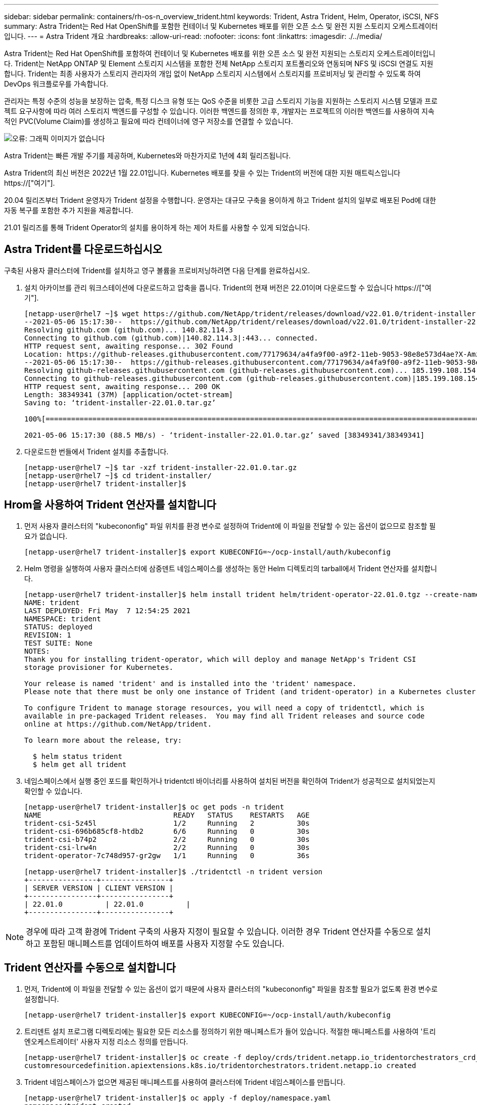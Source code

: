 ---
sidebar: sidebar 
permalink: containers/rh-os-n_overview_trident.html 
keywords: Trident, Astra Trident, Helm, Operator, iSCSI, NFS 
summary: Astra Trident는 Red Hat OpenShift를 포함한 컨테이너 및 Kubernetes 배포를 위한 오픈 소스 및 완전 지원 스토리지 오케스트레이터입니다. 
---
= Astra Trident 개요
:hardbreaks:
:allow-uri-read: 
:nofooter: 
:icons: font
:linkattrs: 
:imagesdir: ./../media/


Astra Trident는 Red Hat OpenShift를 포함하여 컨테이너 및 Kubernetes 배포를 위한 오픈 소스 및 완전 지원되는 스토리지 오케스트레이터입니다. Trident는 NetApp ONTAP 및 Element 스토리지 시스템을 포함한 전체 NetApp 스토리지 포트폴리오와 연동되며 NFS 및 iSCSI 연결도 지원합니다. Trident는 최종 사용자가 스토리지 관리자의 개입 없이 NetApp 스토리지 시스템에서 스토리지를 프로비저닝 및 관리할 수 있도록 하여 DevOps 워크플로우를 가속합니다.

관리자는 특정 수준의 성능을 보장하는 압축, 특정 디스크 유형 또는 QoS 수준을 비롯한 고급 스토리지 기능을 지원하는 스토리지 시스템 모델과 프로젝트 요구사항에 따라 여러 스토리지 백엔드를 구성할 수 있습니다. 이러한 백엔드를 정의한 후, 개발자는 프로젝트의 이러한 백엔드를 사용하여 지속적인 PVC(Volume Claim)를 생성하고 필요에 따라 컨테이너에 영구 저장소를 연결할 수 있습니다.

image:redhat_openshift_image2.png["오류: 그래픽 이미지가 없습니다"]

Astra Trident는 빠른 개발 주기를 제공하며, Kubernetes와 마찬가지로 1년에 4회 릴리즈됩니다.

Astra Trident의 최신 버전은 2022년 1월 22.01입니다. Kubernetes 배포를 찾을 수 있는 Trident의 버전에 대한 지원 매트릭스입니다 https://["여기"].

20.04 릴리즈부터 Trident 운영자가 Trident 설정을 수행합니다. 운영자는 대규모 구축을 용이하게 하고 Trident 설치의 일부로 배포된 Pod에 대한 자동 복구를 포함한 추가 지원을 제공합니다.

21.01 릴리즈를 통해 Trident Operator의 설치를 용이하게 하는 제어 차트를 사용할 수 있게 되었습니다.



== Astra Trident를 다운로드하십시오

구축된 사용자 클러스터에 Trident를 설치하고 영구 볼륨을 프로비저닝하려면 다음 단계를 완료하십시오.

. 설치 아카이브를 관리 워크스테이션에 다운로드하고 압축을 풉니다. Trident의 현재 버전은 22.01이며 다운로드할 수 있습니다 https://["여기"].
+
[listing]
----
[netapp-user@rhel7 ~]$ wget https://github.com/NetApp/trident/releases/download/v22.01.0/trident-installer-22.01.0.tar.gz
--2021-05-06 15:17:30--  https://github.com/NetApp/trident/releases/download/v22.01.0/trident-installer-22.01.0.tar.gz
Resolving github.com (github.com)... 140.82.114.3
Connecting to github.com (github.com)|140.82.114.3|:443... connected.
HTTP request sent, awaiting response... 302 Found
Location: https://github-releases.githubusercontent.com/77179634/a4fa9f00-a9f2-11eb-9053-98e8e573d4ae?X-Amz-Algorithm=AWS4-HMAC-SHA256&X-Amz-Credential=AKIAIWNJYAX4CSVEH53A%2F20210506%2Fus-east-1%2Fs3%2Faws4_request&X-Amz-Date=20210506T191643Z&X-Amz-Expires=300&X-Amz-Signature=8a49a2a1e08c147d1ddd8149ce45a5714f9853fee19bb1c507989b9543eb3630&X-Amz-SignedHeaders=host&actor_id=0&key_id=0&repo_id=77179634&response-content-disposition=attachment%3B%20filename%3Dtrident-installer-22.01.0.tar.gz&response-content-type=application%2Foctet-stream [following]
--2021-05-06 15:17:30--  https://github-releases.githubusercontent.com/77179634/a4fa9f00-a9f2-11eb-9053-98e8e573d4ae?X-Amz-Algorithm=AWS4-HMAC-SHA256&X-Amz-Credential=AKIAIWNJYAX4CSVEH53A%2F20210506%2Fus-east-1%2Fs3%2Faws4_request&X-Amz-Date=20210506T191643Z&X-Amz-Expires=300&X-Amz-Signature=8a49a2a1e08c147d1ddd8149ce45a5714f9853fee19bb1c507989b9543eb3630&X-Amz-SignedHeaders=host&actor_id=0&key_id=0&repo_id=77179634&response-content-disposition=attachment%3B%20filename%3Dtrident-installer-22.01.0.tar.gz&response-content-type=application%2Foctet-stream
Resolving github-releases.githubusercontent.com (github-releases.githubusercontent.com)... 185.199.108.154, 185.199.109.154, 185.199.110.154, ...
Connecting to github-releases.githubusercontent.com (github-releases.githubusercontent.com)|185.199.108.154|:443... connected.
HTTP request sent, awaiting response... 200 OK
Length: 38349341 (37M) [application/octet-stream]
Saving to: ‘trident-installer-22.01.0.tar.gz’

100%[==================================================================================================================>] 38,349,341  88.5MB/s   in 0.4s

2021-05-06 15:17:30 (88.5 MB/s) - ‘trident-installer-22.01.0.tar.gz’ saved [38349341/38349341]
----
. 다운로드한 번들에서 Trident 설치를 추출합니다.
+
[listing]
----
[netapp-user@rhel7 ~]$ tar -xzf trident-installer-22.01.0.tar.gz
[netapp-user@rhel7 ~]$ cd trident-installer/
[netapp-user@rhel7 trident-installer]$
----




== Hrom을 사용하여 Trident 연산자를 설치합니다

. 먼저 사용자 클러스터의 "kubecononfig" 파일 위치를 환경 변수로 설정하여 Trident에 이 파일을 전달할 수 있는 옵션이 없으므로 참조할 필요가 없습니다.
+
[listing]
----
[netapp-user@rhel7 trident-installer]$ export KUBECONFIG=~/ocp-install/auth/kubeconfig
----
. Helm 명령을 실행하여 사용자 클러스터에 삼중덴트 네임스페이스를 생성하는 동안 Helm 디렉토리의 tarball에서 Trident 연산자를 설치합니다.
+
[listing]
----
[netapp-user@rhel7 trident-installer]$ helm install trident helm/trident-operator-22.01.0.tgz --create-namespace --namespace trident
NAME: trident
LAST DEPLOYED: Fri May  7 12:54:25 2021
NAMESPACE: trident
STATUS: deployed
REVISION: 1
TEST SUITE: None
NOTES:
Thank you for installing trident-operator, which will deploy and manage NetApp's Trident CSI
storage provisioner for Kubernetes.

Your release is named 'trident' and is installed into the 'trident' namespace.
Please note that there must be only one instance of Trident (and trident-operator) in a Kubernetes cluster.

To configure Trident to manage storage resources, you will need a copy of tridentctl, which is
available in pre-packaged Trident releases.  You may find all Trident releases and source code
online at https://github.com/NetApp/trident.

To learn more about the release, try:

  $ helm status trident
  $ helm get all trident
----
. 네임스페이스에서 실행 중인 포드를 확인하거나 tridentctl 바이너리를 사용하여 설치된 버전을 확인하여 Trident가 성공적으로 설치되었는지 확인할 수 있습니다.
+
[listing]
----
[netapp-user@rhel7 trident-installer]$ oc get pods -n trident
NAME                               READY   STATUS    RESTARTS   AGE
trident-csi-5z45l                  1/2     Running   2          30s
trident-csi-696b685cf8-htdb2       6/6     Running   0          30s
trident-csi-b74p2                  2/2     Running   0          30s
trident-csi-lrw4n                  2/2     Running   0          30s
trident-operator-7c748d957-gr2gw   1/1     Running   0          36s

[netapp-user@rhel7 trident-installer]$ ./tridentctl -n trident version
+----------------+----------------+
| SERVER VERSION | CLIENT VERSION |
+----------------+----------------+
| 22.01.0          | 22.01.0          |
+----------------+----------------+
----



NOTE: 경우에 따라 고객 환경에 Trident 구축의 사용자 지정이 필요할 수 있습니다. 이러한 경우 Trident 연산자를 수동으로 설치하고 포함된 매니페스트를 업데이트하여 배포를 사용자 지정할 수도 있습니다.



== Trident 연산자를 수동으로 설치합니다

. 먼저, Trident에 이 파일을 전달할 수 있는 옵션이 없기 때문에 사용자 클러스터의 "kubecononfig" 파일을 참조할 필요가 없도록 환경 변수로 설정합니다.
+
[listing]
----
[netapp-user@rhel7 trident-installer]$ export KUBECONFIG=~/ocp-install/auth/kubeconfig
----
. 트리덴트 설치 프로그램 디렉토리에는 필요한 모든 리소스를 정의하기 위한 매니페스트가 들어 있습니다. 적절한 매니페스트를 사용하여 '트리엔오케스트레이터' 사용자 지정 리소스 정의를 만듭니다.
+
[listing]
----
[netapp-user@rhel7 trident-installer]$ oc create -f deploy/crds/trident.netapp.io_tridentorchestrators_crd_post1.16.yaml
customresourcedefinition.apiextensions.k8s.io/tridentorchestrators.trident.netapp.io created
----
. Trident 네임스페이스가 없으면 제공된 매니페스트를 사용하여 클러스터에 Trident 네임스페이스를 만듭니다.
+
[listing]
----
[netapp-user@rhel7 trident-installer]$ oc apply -f deploy/namespace.yaml
namespace/trident created
----
. 연산자에 대한 'erviceAccount', 'clusterRole', 'ClusterRoleBinding', 'erviceAccount', 'PodSecurityPolicy', 또는 연산자 자체에 대한 'erviceAccount' 등 Trident 운용자 구축에 필요한 리소스를 생성한다.
+
[listing]
----
[netapp-user@rhel7 trident-installer]$ oc create -f deploy/bundle.yaml
serviceaccount/trident-operator created
clusterrole.rbac.authorization.k8s.io/trident-operator created
clusterrolebinding.rbac.authorization.k8s.io/trident-operator created
deployment.apps/trident-operator created
podsecuritypolicy.policy/tridentoperatorpods created
----
. 다음 명령을 사용하여 운영자 배포 후 상태를 확인할 수 있습니다.
+
[listing]
----
[netapp-user@rhel7 trident-installer]$ oc get deployment -n trident
NAME               READY   UP-TO-DATE   AVAILABLE   AGE
trident-operator   1/1     1            1           23s
[netapp-user@rhel7 trident-installer]$ oc get pods -n trident
NAME                                READY   STATUS    RESTARTS   AGE
trident-operator-66f48895cc-lzczk   1/1     Running   0          41s
----
. 운영자가 구축되었으므로 이제 Trident를 설치할 수 있습니다. 이를 위해서는 '트리엔오케스트레이터'를 만들어야 합니다.
+
[listing]
----
[netapp-user@rhel7 trident-installer]$ oc create -f deploy/crds/tridentorchestrator_cr.yaml
tridentorchestrator.trident.netapp.io/trident created
[netapp-user@rhel7 trident-installer]$ oc describe torc trident
Name:         trident
Namespace:
Labels:       <none>
Annotations:  <none>
API Version:  trident.netapp.io/v1
Kind:         TridentOrchestrator
Metadata:
  Creation Timestamp:  2021-05-07T17:00:28Z
  Generation:          1
  Managed Fields:
    API Version:  trident.netapp.io/v1
    Fields Type:  FieldsV1
    fieldsV1:
      f:spec:
        .:
        f:debug:
        f:namespace:
    Manager:      kubectl-create
    Operation:    Update
    Time:         2021-05-07T17:00:28Z
    API Version:  trident.netapp.io/v1
    Fields Type:  FieldsV1
    fieldsV1:
      f:status:
        .:
        f:currentInstallationParams:
          .:
          f:IPv6:
          f:autosupportHostname:
          f:autosupportImage:
          f:autosupportProxy:
          f:autosupportSerialNumber:
          f:debug:
          f:enableNodePrep:
          f:imagePullSecrets:
          f:imageRegistry:
          f:k8sTimeout:
          f:kubeletDir:
          f:logFormat:
          f:silenceAutosupport:
          f:tridentImage:
        f:message:
        f:namespace:
        f:status:
        f:version:
    Manager:         trident-operator
    Operation:       Update
    Time:            2021-05-07T17:00:28Z
  Resource Version:  931421
  Self Link:         /apis/trident.netapp.io/v1/tridentorchestrators/trident
  UID:               8a26a7a6-dde8-4d55-9b66-a7126754d81f
Spec:
  Debug:      true
  Namespace:  trident
Status:
  Current Installation Params:
    IPv6:                       false
    Autosupport Hostname:
    Autosupport Image:          netapp/trident-autosupport:21.01
    Autosupport Proxy:
    Autosupport Serial Number:
    Debug:                      true
    Enable Node Prep:           false
    Image Pull Secrets:
    Image Registry:
    k8sTimeout:           30
    Kubelet Dir:          /var/lib/kubelet
    Log Format:           text
    Silence Autosupport:  false
    Trident Image:        netapp/trident:22.01.0
  Message:                Trident installed
  Namespace:              trident
  Status:                 Installed
  Version:                v22.01.0
Events:
  Type    Reason      Age   From                        Message
  ----    ------      ----  ----                        -------
  Normal  Installing  80s   trident-operator.netapp.io  Installing Trident
  Normal  Installed   68s   trident-operator.netapp.io  Trident installed
----
. 네임스페이스에서 실행 중인 포드를 확인하거나 tridentctl 바이너리를 사용하여 설치된 버전을 확인하여 Trident가 성공적으로 설치되었는지 확인할 수 있습니다.
+
[listing]
----
[netapp-user@rhel7 trident-installer]$ oc get pods -n trident
NAME                                READY   STATUS    RESTARTS   AGE
trident-csi-bb64c6cb4-lmd6h         6/6     Running   0          82s
trident-csi-gn59q                   2/2     Running   0          82s
trident-csi-m4szj                   2/2     Running   0          82s
trident-csi-sb9k9                   2/2     Running   0          82s
trident-operator-66f48895cc-lzczk   1/1     Running   0          2m39s

[netapp-user@rhel7 trident-installer]$ ./tridentctl -n trident version
+----------------+----------------+
| SERVER VERSION | CLIENT VERSION |
+----------------+----------------+
| 22.01.0          | 22.01.0          |
+----------------+----------------+
----




== 스토리지에 대한 작업자 노드 준비



=== NFS 를 참조하십시오

대부분의 Kubernetes 배포판에는 Red Hat OpenShift를 포함하여 기본적으로 설치된 NFS 백엔드를 마운트하는 패키지와 유틸리티가 함께 제공됩니다.

그러나 NFSv3의 경우 클라이언트와 서버 간에 동시성을 협상하는 메커니즘이 없습니다. 따라서 서버에서 지원되는 값을 사용하여 수동으로 클라이언트 측 sunrpc 슬롯 테이블 항목의 최대 수를 동기화해야 서버의 창 크기를 줄일 필요 없이 NFS 연결에 대한 최상의 성능을 보장할 수 있습니다.

ONTAP의 경우 지원되는 최대 sunrpc 슬롯 테이블 항목 수는 128개입니다. 즉, ONTAP는 한 번에 128개의 동시 NFS 요청을 지원할 수 있습니다. 그러나 기본적으로 Red Hat CoreOS/Red Hat Enterprise Linux는 연결당 최대 65,536개의 sunrpc 슬롯 테이블 항목을 갖습니다. 이 값은 128로 설정해야 하며, OpenShift에서 Machine Config Operator(MCO)를 사용하여 설정할 수 있습니다.

OpenShift 작업자 노드에서 최대 sunrpc 슬롯 테이블 항목을 수정하려면 다음 단계를 완료하십시오.

. OCP 웹 콘솔에 로그인하여 Compute(컴퓨팅) > Machine Configs(장비 구성) 로 이동합니다. Create Machine Config 를 클릭합니다. YAML 파일을 복사하여 붙여넣은 다음 생성 을 클릭합니다.
+
[source, cli]
----
apiVersion: machineconfiguration.openshift.io/v1
kind: MachineConfig
metadata:
  name: 98-worker-nfs-rpc-slot-tables
  labels:
    machineconfiguration.openshift.io/role: worker
spec:
  config:
    ignition:
      version: 3.2.0
    storage:
      files:
        - contents:
            source: data:text/plain;charset=utf-8;base64,b3B0aW9ucyBzdW5ycGMgdGNwX21heF9zbG90X3RhYmxlX2VudHJpZXM9MTI4Cg==
          filesystem: root
          mode: 420
          path: /etc/modprobe.d/sunrpc.conf
----
. MCO를 생성한 후에는 모든 작업자 노드에 구성을 적용하고 하나씩 재부팅해야 합니다. 전체 과정은 약 20-30분 정도 소요됩니다. 'OC Get MCP'를 사용하여 기계 설정이 적용되었는지 확인하고 작업자에 대한 기계 구성 풀이 업데이트되었는지 확인합니다.
+
[listing]
----
[netapp-user@rhel7 openshift-deploy]$ oc get mcp
NAME     CONFIG                                    UPDATED   UPDATING   DEGRADED
master   rendered-master-a520ae930e1d135e0dee7168   True      False      False
worker   rendered-worker-de321b36eeba62df41feb7bc   True      False      False
----




=== iSCSI

iSCSI 프로토콜을 통해 블록 스토리지 볼륨을 매핑할 수 있도록 작업자 노드를 준비하려면 해당 기능을 지원하는 데 필요한 패키지를 설치해야 합니다.

Red Hat OpenShift에서는 MCO(Machine Config Operator)를 배포된 후 클러스터에 적용하여 처리됩니다.

작업자 노드가 iSCSI 서비스를 실행하도록 구성하려면 다음 단계를 수행하십시오.

. OCP 웹 콘솔에 로그인하여 Compute(컴퓨팅) > Machine Configs(장비 구성) 로 이동합니다. Create Machine Config 를 클릭합니다. YAML 파일을 복사하여 붙여넣은 다음 생성 을 클릭합니다.
+
다중 경로를 사용하지 않는 경우:

+
[source, cli]
----
apiVersion: machineconfiguration.openshift.io/v1
kind: MachineConfig
metadata:
  labels:
    machineconfiguration.openshift.io/role: worker
  name: 99-worker-element-iscsi
spec:
  config:
    ignition:
      version: 3.2.0
    systemd:
      units:
        - name: iscsid.service
          enabled: true
          state: started
  osImageURL: ""
----
+
다중 경로 사용 시:

+
[source, cli]
----
apiVersion: machineconfiguration.openshift.io/v1
kind: MachineConfig
metadata:
  name: 99-worker-ontap-iscsi
  labels:
    machineconfiguration.openshift.io/role: worker
spec:
  config:
    ignition:
      version: 3.2.0
    storage:
      files:
      - contents:
          source: data:text/plain;charset=utf-8;base64,ZGVmYXVsdHMgewogICAgICAgIHVzZXJfZnJpZW5kbHlfbmFtZXMgbm8KICAgICAgICBmaW5kX211bHRpcGF0aHMgbm8KfQoKYmxhY2tsaXN0X2V4Y2VwdGlvbnMgewogICAgICAgIHByb3BlcnR5ICIoU0NTSV9JREVOVF98SURfV1dOKSIKfQoKYmxhY2tsaXN0IHsKfQoK
          verification: {}
        filesystem: root
        mode: 400
        path: /etc/multipath.conf
    systemd:
      units:
        - name: iscsid.service
          enabled: true
          state: started
        - name: multipathd.service
          enabled: true
          state: started
  osImageURL: ""
----
. 구성을 생성한 후 작업자 노드에 구성을 적용하고 다시 로드하는 데 약 20~30분이 걸립니다. 'OC Get MCP'를 사용하여 기계 설정이 적용되었는지 확인하고 작업자에 대한 기계 구성 풀이 업데이트되었는지 확인합니다. 작업자 노드에 로그인하여 iscsid 서비스가 실행 중인지 확인할 수도 있습니다(다중 경로를 사용하는 경우 multipathd 서비스가 실행 중인지 확인).
+
[listing]
----
[netapp-user@rhel7 openshift-deploy]$ oc get mcp
NAME     CONFIG                                    UPDATED   UPDATING   DEGRADED
master   rendered-master-a520ae930e1d135e0dee7168   True      False      False
worker   rendered-worker-de321b36eeba62df41feb7bc   True      False      False

[netapp-user@rhel7 openshift-deploy]$ ssh core@10.61.181.22 sudo systemctl status iscsid
● iscsid.service - Open-iSCSI
   Loaded: loaded (/usr/lib/systemd/system/iscsid.service; enabled; vendor preset: disabled)
   Active: active (running) since Tue 2021-05-26 13:36:22 UTC; 3 min ago
     Docs: man:iscsid(8)
           man:iscsiadm(8)
 Main PID: 1242 (iscsid)
   Status: "Ready to process requests"
    Tasks: 1
   Memory: 4.9M
      CPU: 9ms
   CGroup: /system.slice/iscsid.service
           └─1242 /usr/sbin/iscsid -f

[netapp-user@rhel7 openshift-deploy]$ ssh core@10.61.181.22 sudo systemctl status multipathd
 ● multipathd.service - Device-Mapper Multipath Device Controller
   Loaded: loaded (/usr/lib/systemd/system/multipathd.service; enabled; vendor preset: enabled)
   Active: active (running) since Tue 2021-05-26 13:36:22 UTC; 3 min ago
  Main PID: 918 (multipathd)
    Status: "up"
    Tasks: 7
    Memory: 13.7M
    CPU: 57ms
    CGroup: /system.slice/multipathd.service
            └─918 /sbin/multipathd -d -s
----
+

NOTE: 또한 MachineConfig가 성공적으로 적용되고 서비스가 예상대로 시작되었는지 확인할 수 있는 것은 적절한 플래그를 사용하여 OC debug 명령을 실행하는 것입니다.





== 스토리지 시스템 백엔드를 생성합니다

Astra Trident Operator 설치를 완료한 후에는 사용 중인 특정 NetApp 스토리지 플랫폼에 대한 백엔드를 구성해야 합니다. Astra Trident의 설정 및 구성을 계속하려면 아래 링크를 따라가십시오.

* link:rh-os-n_trident_ontap_nfs.html["NetApp ONTAP NFS 를 참조하십시오"]
* link:rh-os-n_trident_ontap_iscsi.html["NetApp ONTAP iSCSI를 참조하십시오"]
* link:rh-os-n_trident_element_iscsi.html["NetApp Element iSCSI 를 참조하십시오"]


link:rh-os-n_use_cases.html["다음으로: 솔루션 검증/사용 사례: NetApp 및 Red Hat OpenShift"]
